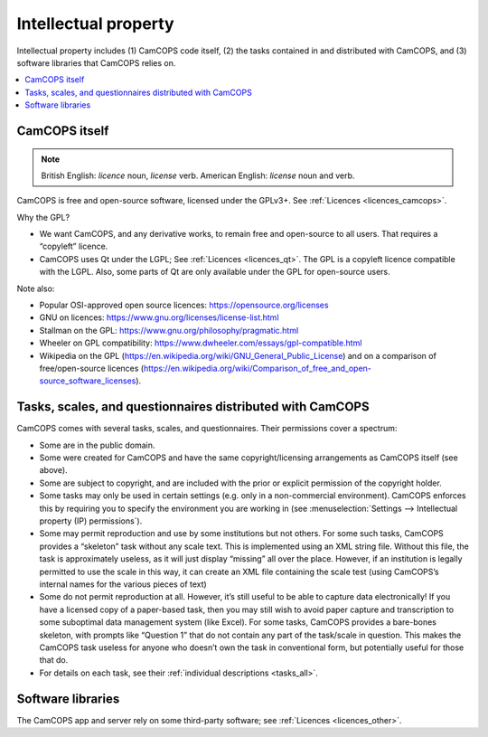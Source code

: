 ..  docs/source/introduction/intellectual_property.rst

..  Copyright (C) 2012-2019 Rudolf Cardinal (rudolf@pobox.com).
    .
    This file is part of CamCOPS.
    .
    CamCOPS is free software: you can redistribute it and/or modify
    it under the terms of the GNU General Public License as published by
    the Free Software Foundation, either version 3 of the License, or
    (at your option) any later version.
    .
    CamCOPS is distributed in the hope that it will be useful,
    but WITHOUT ANY WARRANTY; without even the implied warranty of
    MERCHANTABILITY or FITNESS FOR A PARTICULAR PURPOSE. See the
    GNU General Public License for more details.
    .
    You should have received a copy of the GNU General Public License
    along with CamCOPS. If not, see <http://www.gnu.org/licenses/>.

.. _intellectual_property:

Intellectual property
=====================

Intellectual property includes (1) CamCOPS code itself, (2) the tasks contained
in and distributed with CamCOPS, and (3) software libraries that CamCOPS relies
on.

..  contents::
    :local:
    :depth: 3

CamCOPS itself
--------------

.. note::
    British English: *licence* noun, *license* verb.
    American English: *license* noun and verb.

CamCOPS is free and open-source software, licensed under the GPLv3+. See
:ref:`Licences <licences_camcops>`.

Why the GPL?

- We want CamCOPS, and any derivative works, to remain free and open-source to
  all users. That requires a “copyleft” licence.

- CamCOPS uses Qt under the LGPL; See :ref:`Licences <licences_qt>`. The GPL is
  a copyleft licence compatible with the LGPL. Also, some parts of Qt are only
  available under the GPL for open-source users.

Note also:

- Popular OSI-approved open source licences: https://opensource.org/licenses

- GNU on licences: https://www.gnu.org/licenses/license-list.html

- Stallman on the GPL: https://www.gnu.org/philosophy/pragmatic.html

- Wheeler on GPL compatibility:
  https://www.dwheeler.com/essays/gpl-compatible.html

- Wikipedia on the GPL
  (https://en.wikipedia.org/wiki/GNU_General_Public_License) and on a
  comparison of free/open-source licences
  (https://en.wikipedia.org/wiki/Comparison_of_free_and_open-source_software_licenses).

Tasks, scales, and questionnaires distributed with CamCOPS
----------------------------------------------------------

CamCOPS comes with several tasks, scales, and questionnaires. Their permissions
cover a spectrum:

- Some are in the public domain.

- Some were created for CamCOPS and have the same copyright/licensing
  arrangements as CamCOPS itself (see above).

- Some are subject to copyright, and are included with the prior or explicit
  permission of the copyright holder.

- Some tasks may only be used in certain settings (e.g. only in a
  non-commercial environment). CamCOPS enforces this by requiring you to
  specify the environment you are working in (see :menuselection:`Settings -->
  Intellectual property (IP) permissions`).

- Some may permit reproduction and use by some institutions but not others. For
  some such tasks, CamCOPS provides a “skeleton” task without any scale text.
  This is implemented using an XML string file. Without this file, the task is
  approximately useless, as it will just display “missing” all over the place.
  However, if an institution is legally permitted to use the scale in this way,
  it can create an XML file containing the scale test (using CamCOPS’s internal
  names for the various pieces of text)

- Some do not permit reproduction at all. However, it’s still useful to be able
  to capture data electronically! If you have a licensed copy of a paper-based
  task, then you may still wish to avoid paper capture and transcription to
  some suboptimal data management system (like Excel). For some tasks, CamCOPS
  provides a bare-bones skeleton, with prompts like “Question 1” that do not
  contain any part of the task/scale in question. This makes the CamCOPS task
  useless for anyone who doesn’t own the task in conventional form, but
  potentially useful for those that do.

- For details on each task, see their :ref:`individual descriptions
  <tasks_all>`.

Software libraries
------------------

The CamCOPS app and server rely on some third-party software; see
:ref:`Licences <licences_other>`.
